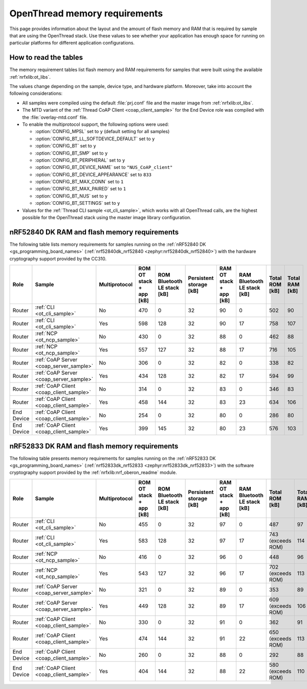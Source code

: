 .. _thread_ot_memory:

OpenThread memory requirements
##############################

This page provides information about the layout and the amount of flash memory and RAM that is required by sample that are using the OpenThread stack.
Use these values to see whether your application has enough space for running on particular platforms for different application configurations.

.. _thread_ot_memory_introduction:

How to read the tables
**********************

The memory requirement tables list flash memory and RAM requirements for samples that were built using the available :ref:`nrfxlib:ot_libs`.

The values change depending on the sample, device type, and hardware platform.
Moreover, take into account the following considerations:

* All samples were compiled using the default :file:`prj.conf` file and the master image from :ref:`nrfxlib:ot_libs`.
* The MTD variant of the :ref:`Thread CoAP Client <coap_client_sample>` for the End Device role was compiled with the :file:`overlay-mtd.conf` file.
* To enable the multiprotocol support, the following options were used:

  * :option:`CONFIG_MPSL` set to ``y`` (default setting for all samples)
  * :option:`CONFIG_BT_LL_SOFTDEVICE_DEFAULT` set to ``y``
  * :option:`CONFIG_BT` set to ``y``
  * :option:`CONFIG_BT_SMP` set to ``y``
  * :option:`CONFIG_BT_PERIPHERAL` set to ``y``
  * :option:`CONFIG_BT_DEVICE_NAME` set to ``"NUS_CoAP_client"``
  * :option:`CONFIG_BT_DEVICE_APPEARANCE` set to ``833``
  * :option:`CONFIG_BT_MAX_CONN` set to ``1``
  * :option:`CONFIG_BT_MAX_PAIRED` set to ``1``
  * :option:`CONFIG_BT_NUS` set to ``y``
  * :option:`CONFIG_BT_SETTINGS` set to ``y``

* Values for the :ref:`Thread CLI sample <ot_cli_sample>`, which works with all OpenThread calls, are the highest possible for the OpenThread stack using the master image library configuration.

.. _thread_ot_memory_52840:

nRF52840 DK RAM and flash memory requirements
*********************************************

The following table lists memory requirements for samples running on the :ref:`nRF52840 DK <gs_programming_board_names>` (:ref:`nrf52840dk_nrf52840 <zephyr:nrf52840dk_nrf52840>`) with the hardware cryptography support provided by the CC310.

+------------+-----------------------------------------+-----------------+---------------------------+-------------------------------+---------------------------+---------------------------+-------------------------------+------------------+------------------+
| Role       | Sample                                  | Multiprotocol   |   ROM OT stack + app [kB] |   ROM Bluetooth LE stack [kB] |   Persistent storage [kB] |   RAM OT stack + app [kB] |   RAM Bluetooth LE stack [kB] |   Total ROM [kB] |   Total RAM [kB] |
+============+=========================================+=================+===========================+===============================+===========================+===========================+===============================+==================+==================+
| Router     | :ref:`CLI <ot_cli_sample>`              | No              |                       470 |                             0 |                        32 |                        90 |                             0 |              502 |               90 |
+------------+-----------------------------------------+-----------------+---------------------------+-------------------------------+---------------------------+---------------------------+-------------------------------+------------------+------------------+
| Router     | :ref:`CLI <ot_cli_sample>`              | Yes             |                       598 |                           128 |                        32 |                        90 |                            17 |              758 |              107 |
+------------+-----------------------------------------+-----------------+---------------------------+-------------------------------+---------------------------+---------------------------+-------------------------------+------------------+------------------+
| Router     | :ref:`NCP <ot_ncp_sample>`              | No              |                       430 |                             0 |                        32 |                        88 |                             0 |              462 |               88 |
+------------+-----------------------------------------+-----------------+---------------------------+-------------------------------+---------------------------+---------------------------+-------------------------------+------------------+------------------+
| Router     | :ref:`NCP <ot_ncp_sample>`              | Yes             |                       557 |                           127 |                        32 |                        88 |                            17 |              716 |              105 |
+------------+-----------------------------------------+-----------------+---------------------------+-------------------------------+---------------------------+---------------------------+-------------------------------+------------------+------------------+
| Router     | :ref:`CoAP Server <coap_server_sample>` | No              |                       306 |                             0 |                        32 |                        82 |                             0 |              338 |               82 |
+------------+-----------------------------------------+-----------------+---------------------------+-------------------------------+---------------------------+---------------------------+-------------------------------+------------------+------------------+
| Router     | :ref:`CoAP Server <coap_server_sample>` | Yes             |                       434 |                           128 |                        32 |                        82 |                            17 |              594 |               99 |
+------------+-----------------------------------------+-----------------+---------------------------+-------------------------------+---------------------------+---------------------------+-------------------------------+------------------+------------------+
| Router     | :ref:`CoAP Client <coap_client_sample>` | No              |                       314 |                             0 |                        32 |                        83 |                             0 |              346 |               83 |
+------------+-----------------------------------------+-----------------+---------------------------+-------------------------------+---------------------------+---------------------------+-------------------------------+------------------+------------------+
| Router     | :ref:`CoAP Client <coap_client_sample>` | Yes             |                       458 |                           144 |                        32 |                        83 |                            23 |              634 |              106 |
+------------+-----------------------------------------+-----------------+---------------------------+-------------------------------+---------------------------+---------------------------+-------------------------------+------------------+------------------+
| End Device | :ref:`CoAP Client <coap_client_sample>` | No              |                       254 |                             0 |                        32 |                        80 |                             0 |              286 |               80 |
+------------+-----------------------------------------+-----------------+---------------------------+-------------------------------+---------------------------+---------------------------+-------------------------------+------------------+------------------+
| End Device | :ref:`CoAP Client <coap_client_sample>` | Yes             |                       399 |                           145 |                        32 |                        80 |                            23 |              576 |              103 |
+------------+-----------------------------------------+-----------------+---------------------------+-------------------------------+---------------------------+---------------------------+-------------------------------+------------------+------------------+

.. _thread_ot_memory_52833:

nRF52833 DK RAM and flash memory requirements
*********************************************

The following table presents memory requirements for samples running on the :ref:`nRF52833 DK <gs_programming_board_names>` (:ref:`nrf52833dk_nrf52833 <zephyr:nrf52833dk_nrf52833>`) with the software cryptography support provided by the :ref:`nrfxlib:nrf_oberon_readme` module.

+------------+-----------------------------------------+-----------------+---------------------------+-------------------------------+---------------------------+---------------------------+-------------------------------+-------------------+------------------+
| Role       | Sample                                  | Multiprotocol   |   ROM OT stack + app [kB] |   ROM Bluetooth LE stack [kB] |   Persistent storage [kB] |   RAM OT stack + app [kB] |   RAM Bluetooth LE stack [kB] | Total ROM [kB]    |   Total RAM [kB] |
+============+=========================================+=================+===========================+===============================+===========================+===========================+===============================+===================+==================+
| Router     | :ref:`CLI <ot_cli_sample>`              | No              |                       455 |                             0 |                        32 |                        97 |                             0 | 487               |               97 |
+------------+-----------------------------------------+-----------------+---------------------------+-------------------------------+---------------------------+---------------------------+-------------------------------+-------------------+------------------+
| Router     | :ref:`CLI <ot_cli_sample>`              | Yes             |                       583 |                           128 |                        32 |                        97 |                            17 | 743 (exceeds ROM) |              114 |
+------------+-----------------------------------------+-----------------+---------------------------+-------------------------------+---------------------------+---------------------------+-------------------------------+-------------------+------------------+
| Router     | :ref:`NCP <ot_ncp_sample>`              | No              |                       416 |                             0 |                        32 |                        96 |                             0 | 448               |               96 |
+------------+-----------------------------------------+-----------------+---------------------------+-------------------------------+---------------------------+---------------------------+-------------------------------+-------------------+------------------+
| Router     | :ref:`NCP <ot_ncp_sample>`              | Yes             |                       543 |                           127 |                        32 |                        96 |                            17 | 702 (exceeds ROM) |              113 |
+------------+-----------------------------------------+-----------------+---------------------------+-------------------------------+---------------------------+---------------------------+-------------------------------+-------------------+------------------+
| Router     | :ref:`CoAP Server <coap_server_sample>` | No              |                       321 |                             0 |                        32 |                        89 |                             0 | 353               |               89 |
+------------+-----------------------------------------+-----------------+---------------------------+-------------------------------+---------------------------+---------------------------+-------------------------------+-------------------+------------------+
| Router     | :ref:`CoAP Server <coap_server_sample>` | Yes             |                       449 |                           128 |                        32 |                        89 |                            17 | 609 (exceeds ROM) |              106 |
+------------+-----------------------------------------+-----------------+---------------------------+-------------------------------+---------------------------+---------------------------+-------------------------------+-------------------+------------------+
| Router     | :ref:`CoAP Client <coap_client_sample>` | No              |                       330 |                             0 |                        32 |                        91 |                             0 | 362               |               91 |
+------------+-----------------------------------------+-----------------+---------------------------+-------------------------------+---------------------------+---------------------------+-------------------------------+-------------------+------------------+
| Router     | :ref:`CoAP Client <coap_client_sample>` | Yes             |                       474 |                           144 |                        32 |                        91 |                            22 | 650 (exceeds ROM) |              113 |
+------------+-----------------------------------------+-----------------+---------------------------+-------------------------------+---------------------------+---------------------------+-------------------------------+-------------------+------------------+
| End Device | :ref:`CoAP Client <coap_client_sample>` | No              |                       260 |                             0 |                        32 |                        88 |                             0 | 292               |               88 |
+------------+-----------------------------------------+-----------------+---------------------------+-------------------------------+---------------------------+---------------------------+-------------------------------+-------------------+------------------+
| End Device | :ref:`CoAP Client <coap_client_sample>` | Yes             |                       404 |                           144 |                        32 |                        88 |                            22 | 580 (exceeds ROM) |              110 |
+------------+-----------------------------------------+-----------------+---------------------------+-------------------------------+---------------------------+---------------------------+-------------------------------+-------------------+------------------+

